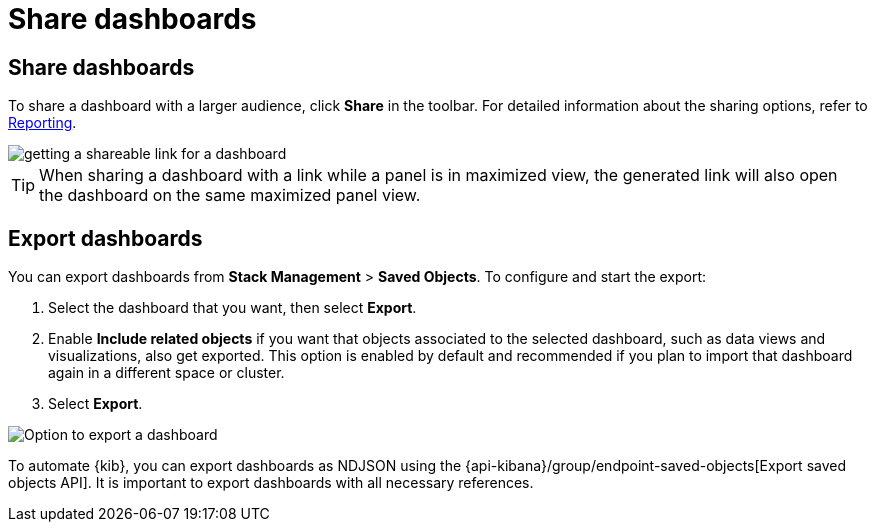 = Share dashboards

[float]
[[share-the-dashboard]]
== Share dashboards

To share a dashboard with a larger audience, click *Share* in the toolbar. For detailed information about the sharing options, refer to <<reporting-getting-started,Reporting>>.

image::https://images.contentstack.io/v3/assets/bltefdd0b53724fa2ce/blt9428300b184af4c6/6763173de7201118db0315a7/share-dashboard-copy-link.gif[getting a shareable link for a dashboard]

TIP: When sharing a dashboard with a link while a panel is in maximized view, the generated link will also open the dashboard on the same maximized panel view.

[float]
//Seems like a wrong ID (import instead of export). Adding export one while checking that removing "import" doesn't break links
[[import-dashboards]]
[[export-dashboards]]
== Export dashboards

You can export dashboards from **Stack Management** > **Saved Objects**. To configure and start the export: 

. Select the dashboard that you want, then select **Export**.
. Enable **Include related objects** if you want that objects associated to the selected dashboard, such as data views and visualizations, also get exported. This option is enabled by default and recommended if you plan to import that dashboard again in a different space or cluster.
. Select **Export**.

image:images/dashboard-export-saved-object.png[Option to export a dashboard]


To automate {kib}, you can export dashboards as NDJSON using the {api-kibana}/group/endpoint-saved-objects[Export saved objects API]. It is important to export dashboards with all necessary references.
